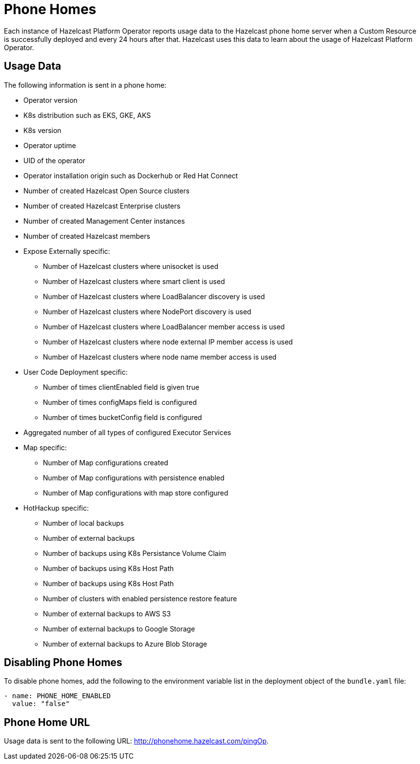 = Phone Homes
:description: Each instance of Hazelcast Platform Operator reports usage data to the Hazelcast phone home server when a Custom Resource is successfully deployed and every 24 hours after that. Hazelcast uses this data to learn about the usage of Hazelcast Platform Operator.

{description}

== Usage Data

The following information is sent in a phone home:

* Operator version
* K8s distribution such as EKS, GKE, AKS
* K8s version
* Operator uptime
* UID of the operator
* Operator installation origin such as Dockerhub or Red Hat Connect
* Number of created Hazelcast Open Source clusters
* Number of created Hazelcast Enterprise clusters
* Number of created Management Center instances
* Number of created Hazelcast members
* Expose Externally specific:
** Number of Hazelcast clusters where unisocket is used
** Number of Hazelcast clusters where smart client is used
** Number of Hazelcast clusters where LoadBalancer discovery is used
** Number of Hazelcast clusters where NodePort discovery is used
** Number of Hazelcast clusters where LoadBalancer member access is used
** Number of Hazelcast clusters where node external IP member access is used
** Number of Hazelcast clusters where node name member access is used
* User Code Deployment specific:
** Number of times clientEnabled field is given true
** Number of times configMaps field is configured
** Number of times bucketConfig field is configured
* Aggregated number of all types of configured Executor Services
* Map specific:
** Number of Map configurations created
** Number of Map configurations with persistence enabled
** Number of Map configurations with map store configured
* HotHackup specific:
** Number of local backups
** Number of external backups
** Number of backups using K8s Persistance Volume Claim
** Number of backups using K8s Host Path
** Number of backups using K8s Host Path
** Number of clusters with enabled persistence restore feature
** Number of external backups to AWS S3
** Number of external backups to Google Storage
** Number of external backups to Azure Blob Storage

== Disabling Phone Homes

To disable phone homes, add the following to the environment variable list in the deployment object of the `bundle.yaml` file:


```yaml
- name: PHONE_HOME_ENABLED
  value: "false"
```

== Phone Home URL

Usage data is sent to the following URL: http://phonehome.hazelcast.com/pingOp.

